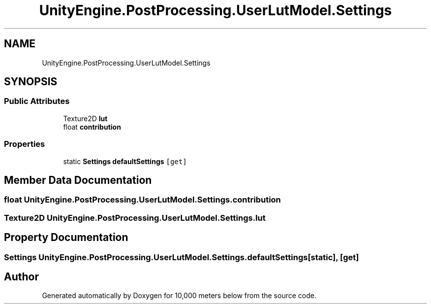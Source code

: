 .TH "UnityEngine.PostProcessing.UserLutModel.Settings" 3 "Sun Dec 12 2021" "10,000 meters below" \" -*- nroff -*-
.ad l
.nh
.SH NAME
UnityEngine.PostProcessing.UserLutModel.Settings
.SH SYNOPSIS
.br
.PP
.SS "Public Attributes"

.in +1c
.ti -1c
.RI "Texture2D \fBlut\fP"
.br
.ti -1c
.RI "float \fBcontribution\fP"
.br
.in -1c
.SS "Properties"

.in +1c
.ti -1c
.RI "static \fBSettings\fP \fBdefaultSettings\fP\fC [get]\fP"
.br
.in -1c
.SH "Member Data Documentation"
.PP 
.SS "float UnityEngine\&.PostProcessing\&.UserLutModel\&.Settings\&.contribution"

.SS "Texture2D UnityEngine\&.PostProcessing\&.UserLutModel\&.Settings\&.lut"

.SH "Property Documentation"
.PP 
.SS "\fBSettings\fP UnityEngine\&.PostProcessing\&.UserLutModel\&.Settings\&.defaultSettings\fC [static]\fP, \fC [get]\fP"


.SH "Author"
.PP 
Generated automatically by Doxygen for 10,000 meters below from the source code\&.

